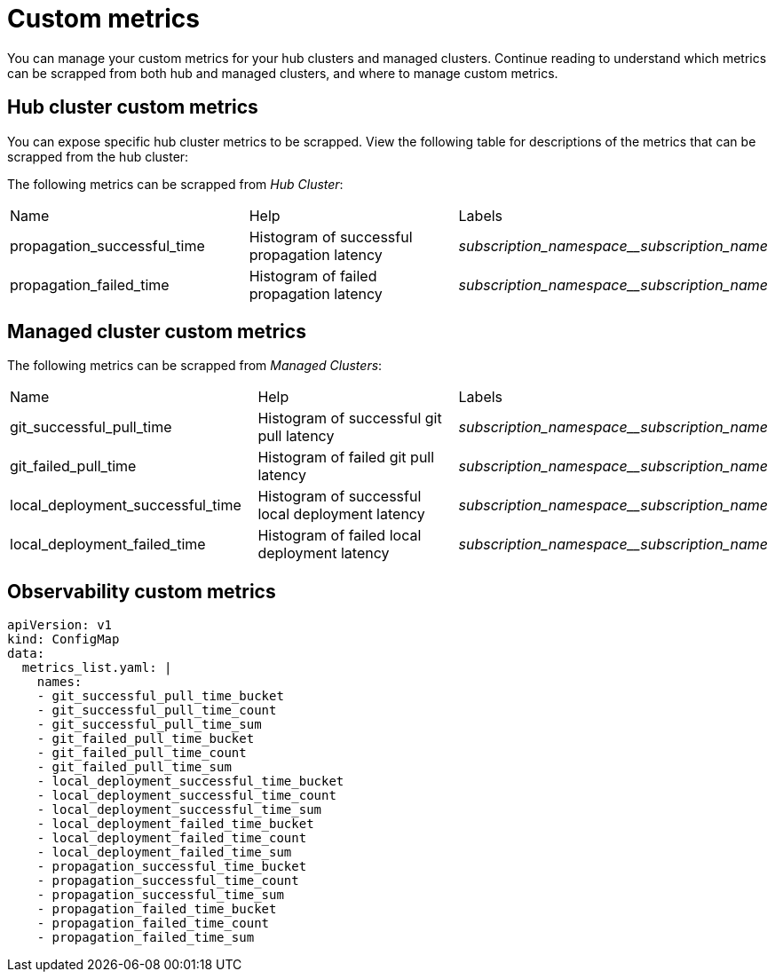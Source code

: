 [#custom-metrics]
= Custom metrics

You can manage your custom metrics for your hub clusters and managed clusters. Continue reading to understand which metrics can be scrapped from both hub and managed clusters, and where to manage custom metrics.

[#custom-metrics-hub]
== Hub cluster custom metrics

You can expose specific hub cluster metrics to be scrapped. View the following table for descriptions of the metrics that can be scrapped from the hub cluster:

The following metrics can be scrapped from _Hub Cluster_:

|===
|Name |Help |Labels
|propagation_successful_time 
|Histogram of successful propagation
latency 
|_subscription_namespace__subscription_name_
|propagation_failed_time 
|Histogram of failed propagation latency
|_subscription_namespace__subscription_name_
|===

[#custom-metrics-managed]
== Managed cluster custom metrics
//need descriptions after header


The following metrics can be scrapped from _Managed Clusters_:

|===
|Name |Help |Labels
|git_successful_pull_time 
|Histogram of successful git pull latency
|_subscription_namespace__subscription_name_
|git_failed_pull_time |Histogram of failed git pull latency
|_subscription_namespace__subscription_name_
|local_deployment_successful_time 
|Histogram of successful local
deployment latency 
|_subscription_namespace__subscription_name_
|local_deployment_failed_time 
|Histogram of failed local deployment
latency 
|_subscription_namespace__subscription_name_
|===

[#custom-metrics-observability-]
== Observability custom metrics
//need descriptions after header


[source,yaml]
----
apiVersion: v1
kind: ConfigMap
data:
  metrics_list.yaml: |
    names:
    - git_successful_pull_time_bucket
    - git_successful_pull_time_count
    - git_successful_pull_time_sum
    - git_failed_pull_time_bucket
    - git_failed_pull_time_count
    - git_failed_pull_time_sum
    - local_deployment_successful_time_bucket
    - local_deployment_successful_time_count
    - local_deployment_successful_time_sum
    - local_deployment_failed_time_bucket
    - local_deployment_failed_time_count
    - local_deployment_failed_time_sum
    - propagation_successful_time_bucket
    - propagation_successful_time_count
    - propagation_successful_time_sum
    - propagation_failed_time_bucket
    - propagation_failed_time_count
    - propagation_failed_time_sum
----
